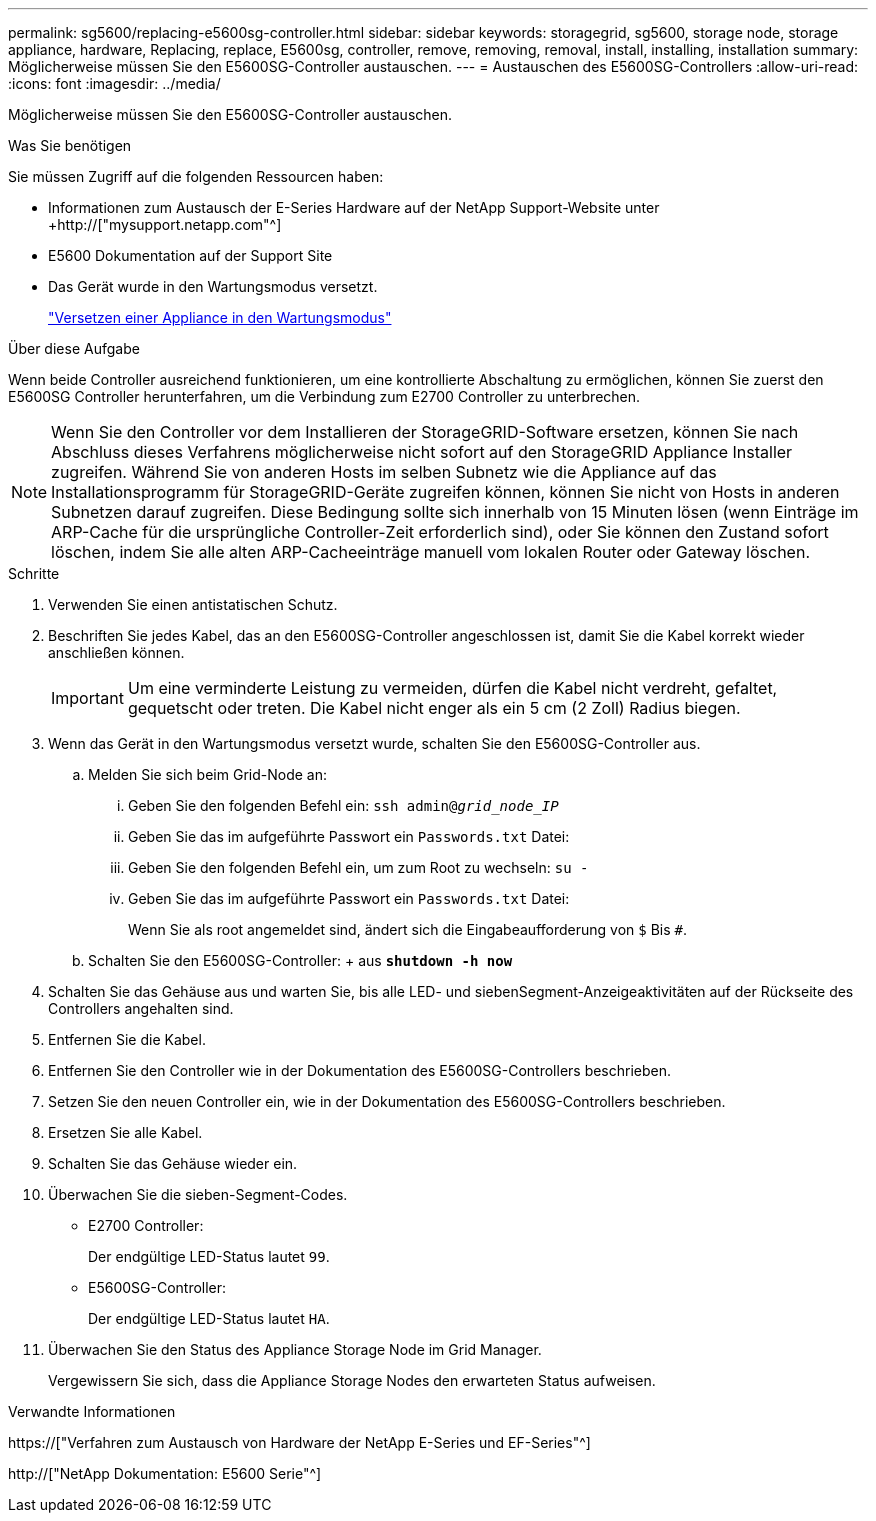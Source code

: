 ---
permalink: sg5600/replacing-e5600sg-controller.html 
sidebar: sidebar 
keywords: storagegrid, sg5600, storage node, storage appliance, hardware, Replacing, replace, E5600sg, controller, remove, removing, removal, install, installing, installation 
summary: Möglicherweise müssen Sie den E5600SG-Controller austauschen. 
---
= Austauschen des E5600SG-Controllers
:allow-uri-read: 
:icons: font
:imagesdir: ../media/


[role="lead"]
Möglicherweise müssen Sie den E5600SG-Controller austauschen.

.Was Sie benötigen
Sie müssen Zugriff auf die folgenden Ressourcen haben:

* Informationen zum Austausch der E-Series Hardware auf der NetApp Support-Website unter +http://["mysupport.netapp.com"^]
* E5600 Dokumentation auf der Support Site
* Das Gerät wurde in den Wartungsmodus versetzt.
+
link:placing-appliance-into-maintenance-mode.html["Versetzen einer Appliance in den Wartungsmodus"]



.Über diese Aufgabe
Wenn beide Controller ausreichend funktionieren, um eine kontrollierte Abschaltung zu ermöglichen, können Sie zuerst den E5600SG Controller herunterfahren, um die Verbindung zum E2700 Controller zu unterbrechen.


NOTE: Wenn Sie den Controller vor dem Installieren der StorageGRID-Software ersetzen, können Sie nach Abschluss dieses Verfahrens möglicherweise nicht sofort auf den StorageGRID Appliance Installer zugreifen. Während Sie von anderen Hosts im selben Subnetz wie die Appliance auf das Installationsprogramm für StorageGRID-Geräte zugreifen können, können Sie nicht von Hosts in anderen Subnetzen darauf zugreifen. Diese Bedingung sollte sich innerhalb von 15 Minuten lösen (wenn Einträge im ARP-Cache für die ursprüngliche Controller-Zeit erforderlich sind), oder Sie können den Zustand sofort löschen, indem Sie alle alten ARP-Cacheeinträge manuell vom lokalen Router oder Gateway löschen.

.Schritte
. Verwenden Sie einen antistatischen Schutz.
. Beschriften Sie jedes Kabel, das an den E5600SG-Controller angeschlossen ist, damit Sie die Kabel korrekt wieder anschließen können.
+

IMPORTANT: Um eine verminderte Leistung zu vermeiden, dürfen die Kabel nicht verdreht, gefaltet, gequetscht oder treten. Die Kabel nicht enger als ein 5 cm (2 Zoll) Radius biegen.

. Wenn das Gerät in den Wartungsmodus versetzt wurde, schalten Sie den E5600SG-Controller aus.
+
.. Melden Sie sich beim Grid-Node an:
+
... Geben Sie den folgenden Befehl ein: `ssh admin@_grid_node_IP_`
... Geben Sie das im aufgeführte Passwort ein `Passwords.txt` Datei:
... Geben Sie den folgenden Befehl ein, um zum Root zu wechseln: `su -`
... Geben Sie das im aufgeführte Passwort ein `Passwords.txt` Datei:
+
Wenn Sie als root angemeldet sind, ändert sich die Eingabeaufforderung von `$` Bis `#`.



.. Schalten Sie den E5600SG-Controller: + aus
`*shutdown -h now*`


. Schalten Sie das Gehäuse aus und warten Sie, bis alle LED- und siebenSegment-Anzeigeaktivitäten auf der Rückseite des Controllers angehalten sind.
. Entfernen Sie die Kabel.
. Entfernen Sie den Controller wie in der Dokumentation des E5600SG-Controllers beschrieben.
. Setzen Sie den neuen Controller ein, wie in der Dokumentation des E5600SG-Controllers beschrieben.
. Ersetzen Sie alle Kabel.
. Schalten Sie das Gehäuse wieder ein.
. Überwachen Sie die sieben-Segment-Codes.
+
** E2700 Controller:
+
Der endgültige LED-Status lautet `99`.

** E5600SG-Controller:
+
Der endgültige LED-Status lautet `HA`.



. Überwachen Sie den Status des Appliance Storage Node im Grid Manager.
+
Vergewissern Sie sich, dass die Appliance Storage Nodes den erwarteten Status aufweisen.



.Verwandte Informationen
https://["Verfahren zum Austausch von Hardware der NetApp E-Series und EF-Series"^]

http://["NetApp Dokumentation: E5600 Serie"^]
